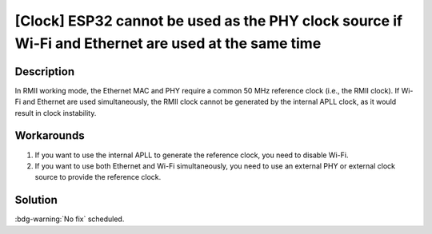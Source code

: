 [Clock] ESP32 cannot be used as the PHY clock source if Wi-Fi and Ethernet are used at the same time
~~~~~~~~~~~~~~~~~~~~~~~~~~~~~~~~~~~~~~~~~~~~~~~~~~~~~~~~~~~~~~~~~~~~~~~~~~~~~~~~~~~~~~~~~~~~~~~~~~~~~~~~~~~~~~~~~~

.. only:: esp32

   .. tags::

      v0.0, v1.0, v1.1, v3.0, v3.1

Description
^^^^^^^^^^^

In RMII working mode, the Ethernet MAC and PHY require a common 50 MHz reference clock (i.e., the RMII clock). If Wi-Fi and Ethernet are used simultaneously, the RMII clock cannot be generated by the internal APLL clock, as it would result in clock instability.

Workarounds
^^^^^^^^^^^

#. If you want to use the internal APLL to generate the reference clock, you need to disable Wi-Fi.
#. If you want to use both Ethernet and Wi-Fi simultaneously, you need to use an external PHY or external clock source to provide the reference clock.

Solution
^^^^^^^^

:bdg-warning:`No fix` scheduled.
